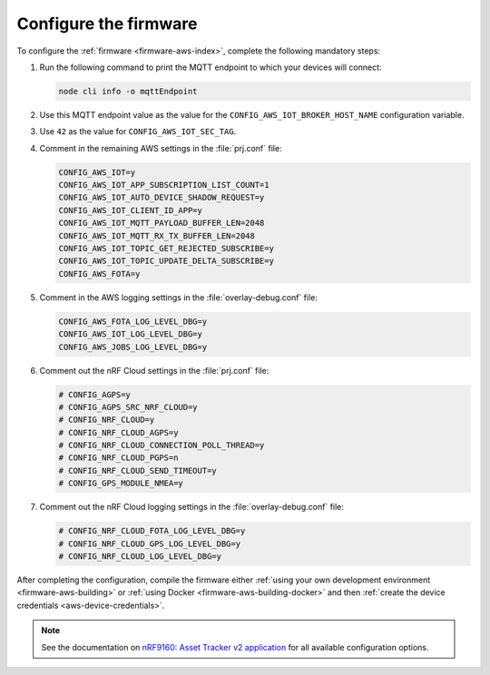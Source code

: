 .. _aws-firmware-configuration:

Configure the firmware
######################

To configure the :ref:`firmware <firmware-aws-index>`, complete the following mandatory steps:

1. Run the following command to print the MQTT endpoint to which your devices will connect:

   .. code-block:: bash

      node cli info -o mqttEndpoint

#. Use this MQTT endpoint value as the value for the ``CONFIG_AWS_IOT_BROKER_HOST_NAME`` configuration variable.

#. Use ``42`` as the value for ``CONFIG_AWS_IOT_SEC_TAG``.

#. Comment in the remaining AWS settings in the :file:`prj.conf` file:

   .. code-block:: bash
      
      CONFIG_AWS_IOT=y
      CONFIG_AWS_IOT_APP_SUBSCRIPTION_LIST_COUNT=1
      CONFIG_AWS_IOT_AUTO_DEVICE_SHADOW_REQUEST=y
      CONFIG_AWS_IOT_CLIENT_ID_APP=y
      CONFIG_AWS_IOT_MQTT_PAYLOAD_BUFFER_LEN=2048
      CONFIG_AWS_IOT_MQTT_RX_TX_BUFFER_LEN=2048
      CONFIG_AWS_IOT_TOPIC_GET_REJECTED_SUBSCRIBE=y
      CONFIG_AWS_IOT_TOPIC_UPDATE_DELTA_SUBSCRIBE=y
      CONFIG_AWS_FOTA=y
   
#. Comment in the AWS logging settings in the :file:`overlay-debug.conf` file:

   .. code-block:: bash
   
      CONFIG_AWS_FOTA_LOG_LEVEL_DBG=y
      CONFIG_AWS_IOT_LOG_LEVEL_DBG=y
      CONFIG_AWS_JOBS_LOG_LEVEL_DBG=y

#. Comment out the nRF Cloud settings in the :file:`prj.conf` file:

   .. code-block:: bash

      # CONFIG_AGPS=y
      # CONFIG_AGPS_SRC_NRF_CLOUD=y
      # CONFIG_NRF_CLOUD=y
      # CONFIG_NRF_CLOUD_AGPS=y
      # CONFIG_NRF_CLOUD_CONNECTION_POLL_THREAD=y
      # CONFIG_NRF_CLOUD_PGPS=n
      # CONFIG_NRF_CLOUD_SEND_TIMEOUT=y
      # CONFIG_GPS_MODULE_NMEA=y
   
#. Comment out the nRF Cloud logging settings in the :file:`overlay-debug.conf` file:

   .. code-block:: bash

      # CONFIG_NRF_CLOUD_FOTA_LOG_LEVEL_DBG=y
      # CONFIG_NRF_CLOUD_GPS_LOG_LEVEL_DBG=y
      # CONFIG_NRF_CLOUD_LOG_LEVEL_DBG=y

After completing the configuration, compile the firmware either :ref:`using your own development environment <firmware-aws-building>` or :ref:`using Docker <firmware-aws-building-docker>` and then :ref:`create the device credentials <aws-device-credentials>`.

.. note::

   See the documentation on `nRF9160: Asset Tracker v2 application <https://developer.nordicsemi.com/nRF_Connect_SDK/doc/latest/nrf/applications/asset_tracker_v2/README.html>`_ for all available configuration options.